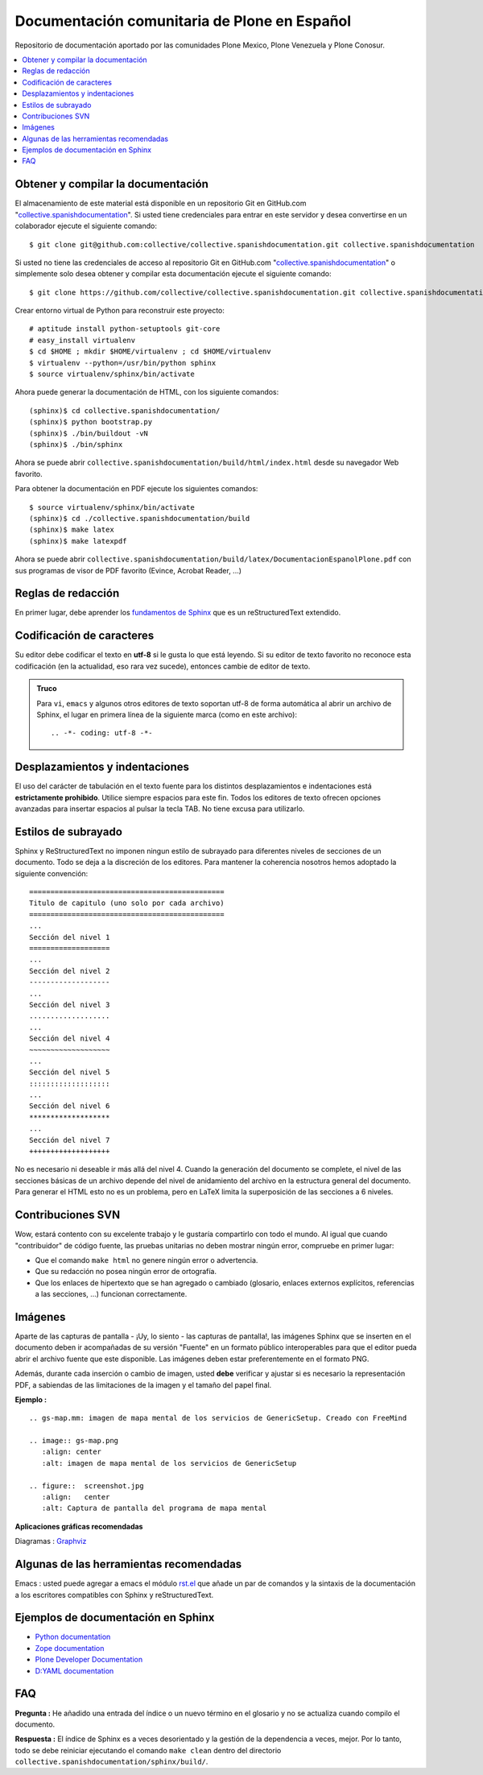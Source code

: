 .. -*- coding: utf-8 -*-

=============================================
Documentación comunitaria de Plone en Español
=============================================

Repositorio de documentación aportado por las comunidades Plone Mexico, 
Plone Venezuela y Plone Conosur.

.. contents :: :local:

Obtener y compilar la documentación
===================================

El almacenamiento de este material está disponible en un repositorio Git 
en GitHub.com "`collective.spanishdocumentation`_". Si usted tiene credenciales para entrar en este servidor y desea convertirse en un colaborador ejecute 
el siguiente comando: ::

  $ git clone git@github.com:collective/collective.spanishdocumentation.git collective.spanishdocumentation

Si usted no tiene las credenciales de acceso al repositorio Git en GitHub.com "`collective.spanishdocumentation`_" o simplemente solo desea obtener y compilar 
esta documentación ejecute el siguiente comando: ::

  $ git clone https://github.com/collective/collective.spanishdocumentation.git collective.spanishdocumentation

Crear entorno virtual de Python para reconstruir este proyecto: ::

  # aptitude install python-setuptools git-core
  # easy_install virtualenv
  $ cd $HOME ; mkdir $HOME/virtualenv ; cd $HOME/virtualenv
  $ virtualenv --python=/usr/bin/python sphinx
  $ source virtualenv/sphinx/bin/activate
  
Ahora puede generar la documentación de HTML, con los siguiente comandos: ::


  (sphinx)$ cd collective.spanishdocumentation/
  (sphinx)$ python bootstrap.py
  (sphinx)$ ./bin/buildout -vN
  (sphinx)$ ./bin/sphinx

Ahora se puede abrir ``collective.spanishdocumentation/build/html/index.html`` desde 
su navegador Web favorito.

Para obtener la documentación en PDF ejecute los siguientes comandos: ::

  $ source virtualenv/sphinx/bin/activate
  (sphinx)$ cd ./collective.spanishdocumentation/build
  (sphinx)$ make latex
  (sphinx)$ make latexpdf

Ahora se puede abrir ``collective.spanishdocumentation/build/latex/DocumentacionEspanolPlone.pdf`` 
con sus programas de visor de PDF favorito (Evince, Acrobat Reader, ...)


Reglas de redacción
===================

En primer lugar, debe aprender los `fundamentos de Sphinx`_ que es un reStructuredText extendido.


Codificación de caracteres
==========================

Su editor debe codificar el texto en **utf-8** si le gusta lo que está leyendo. 
Si su editor de texto favorito no reconoce esta codificación 
(en la actualidad, eso rara vez sucede), entonces cambie de editor de texto.

.. admonition::
   Truco

   Para ``vi``, ``emacs`` y algunos otros editores de texto soportan
   utf-8 de forma automática al abrir un archivo de Sphinx, el lugar en
   primera línea de la siguiente marca (como en este archivo)::

     .. -*- coding: utf-8 -*-


Desplazamientos y indentaciones
===============================

El uso del carácter de tabulación en el texto fuente para los distintos
desplazamientos e indentaciones está **estrictamente prohibido**. Utilice siempre
espacios para este fin. Todos los editores de texto ofrecen opciones avanzadas
para insertar espacios al pulsar la tecla TAB. No tiene
excusa para utilizarlo.

Estilos de subrayado
====================

Sphinx y ReStructuredText no imponen ningun estilo de subrayado para
diferentes niveles de secciones de un documento. Todo se deja a la discreción de los
editores. Para mantener la coherencia nosotros hemos adoptado la siguiente convención: ::

  ==============================================
  Titulo de capitulo (uno solo por cada archivo)
  ==============================================
  ...
  Sección del nivel 1
  ===================
  ...
  Sección del nivel 2
  -------------------
  ...
  Sección del nivel 3
  ...................
  ...
  Sección del nivel 4
  ~~~~~~~~~~~~~~~~~~~
  ...
  Sección del nivel 5
  :::::::::::::::::::
  ...
  Sección del nivel 6
  *******************
  ...
  Sección del nivel 7
  +++++++++++++++++++

No es necesario ni deseable ir más allá del nivel 4. Cuando la generación del 
documento se complete, el nivel de las secciones básicas de un archivo
depende del nivel de anidamiento del archivo en la estructura general del
documento. Para generar el HTML esto no es un problema, pero en LaTeX limita
la superposición de las secciones a 6 niveles.

Contribuciones SVN
==================

Wow, estará contento con su excelente trabajo y le gustaría compartirlo con
todo el mundo. Al igual que cuando "contribuidor" de código fuente, las pruebas
unitarias no deben mostrar ningún error, compruebe en primer lugar:

* Que el comando ``make html`` no genere ningún error o advertencia.
* Que su redacción no posea ningún error de ortografía.
* Que los enlaces de hipertexto que se han agregado o cambiado (glosario, enlaces
  externos explícitos, referencias a las secciones, ...) funcionan correctamente.

Imágenes
========

Aparte de las capturas de pantalla - ¡Uy, lo siento - las capturas de pantalla!, 
las imágenes Sphinx que se inserten en el documento deben ir acompañadas de su versión
"Fuente" en un formato público interoperables para que el editor pueda abrir
el archivo fuente que este disponible. Las imágenes deben estar preferentemente en el formato
PNG.

Además, durante cada inserción o cambio de imagen, usted **debe**
verificar y ajustar si es necesario la representación PDF, a sabiendas de las limitaciones de
la imagen y el tamaño del papel final.

**Ejemplo :** ::

   .. gs-map.mm: imagen de mapa mental de los servicios de GenericSetup. Creado con FreeMind

   .. image:: gs-map.png
      :align: center
      :alt: imagen de mapa mental de los servicios de GenericSetup

   .. figure::  screenshot.jpg
      :align:   center
      :alt: Captura de pantalla del programa de mapa mental

**Aplicaciones gráficas recomendadas**

Diagramas : `Graphviz`_


Algunas de las herramientas recomendadas
========================================

Emacs : usted puede agregar a emacs el módulo `rst.el`_ que añade un par 
de comandos y la sintaxis de la documentación a los escritores compatibles con 
Sphinx y reStructuredText.


Ejemplos de documentación en Sphinx
===================================

* `Python documentation`_
* `Zope documentation`_
* `Plone Developer Documentation`_
* `D:YAML documentation`_



FAQ
===

**Pregunta :** He añadido una entrada del índice o un nuevo término en el glosario y
no se actualiza cuando compilo el documento.

**Respuesta :** El índice de Sphinx es a veces desorientado y la gestión de la dependencia
a veces, mejor. Por lo tanto, todo se debe reiniciar ejecutando el comando ``make clean`` 
dentro del directorio ``collective.spanishdocumentation/sphinx/build/``.


.. _collective.spanishdocumentation: https://github.com/collective/collective.spanishdocumentation
.. _fundamentos de Sphinx: http://sphinx.pocoo.org/contents.html
.. _Graphviz: http://www.graphviz.org/
.. _rst.el: http://svn.berlios.de/svnroot/repos/docutils/trunk/docutils/tools/editors/emacs/rst.el
.. _Python documentation: http://docs.python.org/
.. _Zope documentation: http://docs.zope.org/zope2/index.html
.. _Plone Developer Documentation: http://collective-docs.plone.org/
.. _D\:YAML documentation: http://dyaml.alwaysdata.net/static/html/doc_0.4/index.html
